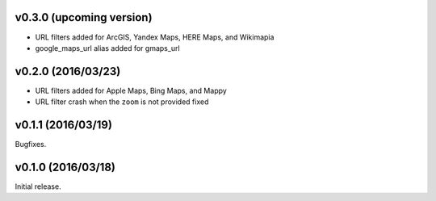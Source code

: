 v0.3.0 (upcoming version)
-------------------------

* URL filters added for ArcGIS, Yandex Maps, HERE Maps, and Wikimapia
* google_maps_url alias added for gmaps_url

v0.2.0 (2016/03/23)
-------------------

* URL filters added for Apple Maps, Bing Maps, and Mappy
* URL filter crash when the ``zoom`` is not provided fixed

v0.1.1 (2016/03/19)
-------------------

Bugfixes.

v0.1.0 (2016/03/18)
-------------------

Initial release.
